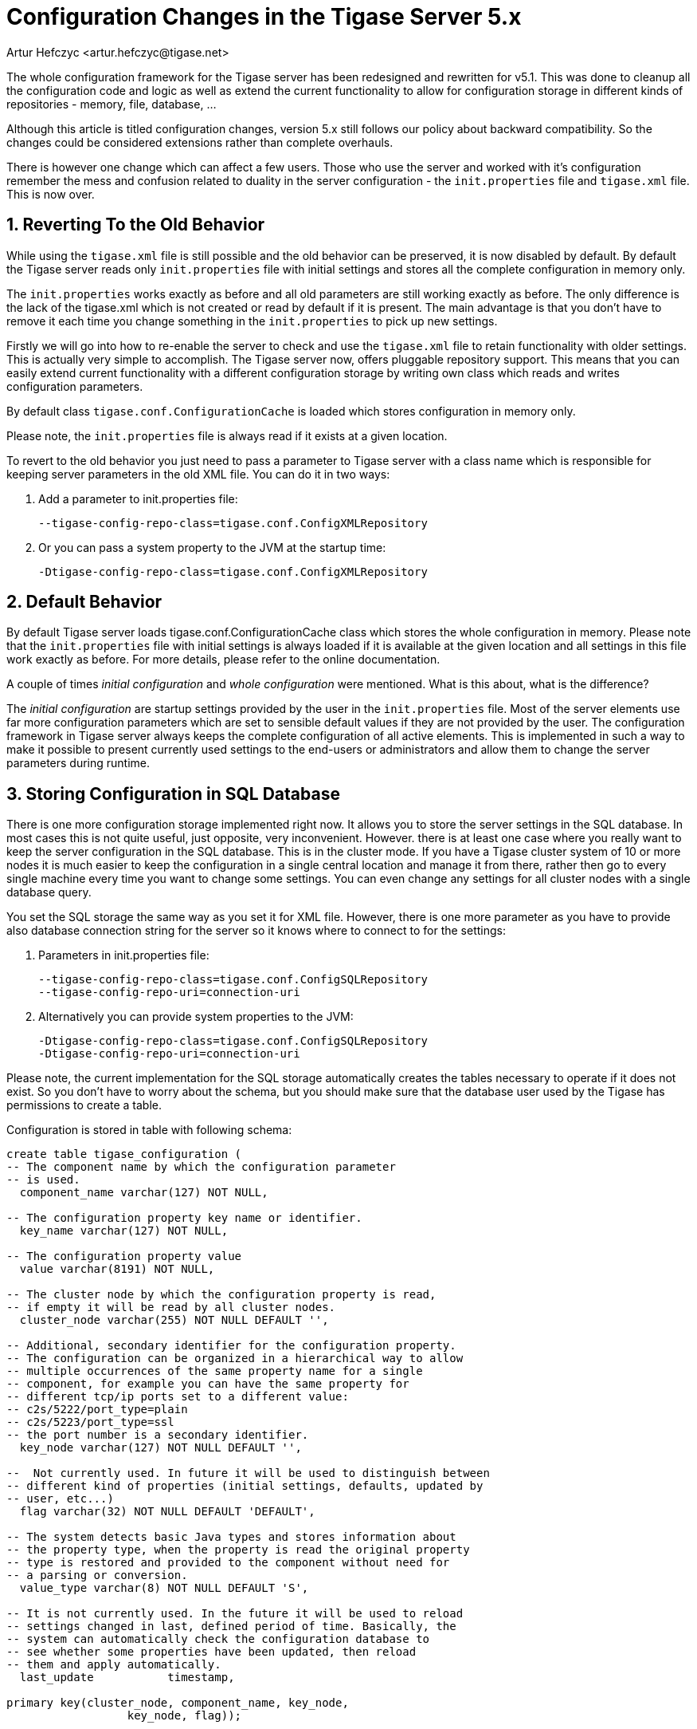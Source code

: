 [[confChanges5x]]
Configuration Changes in the Tigase Server 5.x
==============================================
:author: Artur Hefczyc <artur.hefczyc@tigase.net>
:version: v2.0, June 2014: Reformatted for AsciiDoc.
:date: 2010-01-06 20:22
:revision: v2.1

:toc:
:numbered:
:website: http://tigase.net

The whole configuration framework for the Tigase server has been redesigned and rewritten for v5.1. This was done to cleanup all the configuration code and logic as well as extend the current functionality to allow for configuration storage in different kinds of repositories - memory, file, database, ...

Although this article is titled configuration changes, version 5.x still follows our policy about backward compatibility. So the changes could be considered extensions rather than complete overhauls.

There is however one change which can affect a few users. Those who use the server and worked with it's configuration remember the mess and confusion related to duality in the server configuration - the +init.properties+ file and +tigase.xml+ file. This is now over.

Reverting To the Old Behavior
------------------------------

While using the +tigase.xml+ file is still possible and the old behavior can be preserved, it is now disabled by default. By default the Tigase server reads only +init.properties+ file with initial settings and stores all the complete configuration in memory only.

The +init.properties+ works exactly as before and all old parameters are still working exactly as before. The only difference is the lack of the tigase.xml which is not created or read by default if it is present. The main advantage is that you don't have to remove it each time you change something in the +init.properties+ to pick up new settings.

Firstly we will go into how to re-enable the server to check and use the +tigase.xml+ file to retain functionality with older settings. This is actually very simple to accomplish. The Tigase server now, offers pluggable repository support. This means that you can easily extend current functionality with a different configuration storage by writing own class which reads and writes configuration parameters.

By default class +tigase.conf.ConfigurationCache+ is loaded which stores configuration in memory only.

Please note, the +init.properties+ file is always read if it exists at a given location.

To revert to the old behavior you just need to pass a parameter to Tigase server with a class name which is responsible for keeping server parameters in the old XML file. You can do it in two ways:

. Add a parameter to init.properties file:
+
[source,bash]
-------------------------------------
--tigase-config-repo-class=tigase.conf.ConfigXMLRepository
-------------------------------------
. Or you can pass a system property to the JVM at the startup time:
+
[source,bash]
-------------------------------------
-Dtigase-config-repo-class=tigase.conf.ConfigXMLRepository
-------------------------------------

Default Behavior
-----------------

By default Tigase server loads tigase.conf.ConfigurationCache class which stores the whole configuration in memory. Please note that the +init.properties+ file with initial settings is always loaded if it is available at the given location and all settings in this file work exactly as before. For more details, please refer to the online documentation.

A couple of times 'initial configuration' and 'whole configuration' were mentioned. What is this about, what is the difference?

The 'initial configuration' are startup settings provided by the user in the +init.properties+ file. Most of the server elements use far more configuration parameters which are set to sensible default values if they are not provided by the user. The configuration framework in Tigase server always keeps the complete configuration of all active elements. This is implemented in such a way to make it possible to present currently used settings to the end-users or administrators and allow them to change the server parameters during runtime.

Storing Configuration in SQL Database
-------------------------------------

There is one more configuration storage implemented right now. It allows you to store the server settings in the SQL database. In most cases this is not quite useful, just opposite, very inconvenient.
However. there is at least one case where you really want to keep the server configuration in the SQL database. This is in the cluster mode. If you have a Tigase cluster system of 10 or more nodes it is much easier to keep the configuration in a single central location and manage it from there, rather then go to every single machine every time you want to change some settings.
You can even change any settings for all cluster nodes with a single database query.

You set the SQL storage the same way as you set it for XML file. However, there is one more parameter as you have to provide also database connection string for the server so it knows where to connect to for the settings:

. Parameters in init.properties file:
+
[source,bash]
-------------------------------------
--tigase-config-repo-class=tigase.conf.ConfigSQLRepository
--tigase-config-repo-uri=connection-uri
-------------------------------------
. Alternatively you can provide system properties to the JVM:
+
[source,bash]
-------------------------------------
-Dtigase-config-repo-class=tigase.conf.ConfigSQLRepository
-Dtigase-config-repo-uri=connection-uri
-------------------------------------

Please note, the current implementation for the SQL storage automatically creates the tables necessary to operate if it does not exist. So you don't have to worry about the schema, but you should make sure that the database user used by the Tigase has permissions to create a table.

Configuration is stored in table with following schema:

[source,sql]
-------------------------------------
create table tigase_configuration (
-- The component name by which the configuration parameter
-- is used.
  component_name varchar(127) NOT NULL,

-- The configuration property key name or identifier.
  key_name varchar(127) NOT NULL,

-- The configuration property value
  value varchar(8191) NOT NULL,

-- The cluster node by which the configuration property is read,
-- if empty it will be read by all cluster nodes.
  cluster_node varchar(255) NOT NULL DEFAULT '',

-- Additional, secondary identifier for the configuration property.
-- The configuration can be organized in a hierarchical way to allow
-- multiple occurrences of the same property name for a single
-- component, for example you can have the same property for
-- different tcp/ip ports set to a different value:
-- c2s/5222/port_type=plain
-- c2s/5223/port_type=ssl
-- the port number is a secondary identifier.
  key_node varchar(127) NOT NULL DEFAULT '',

--  Not currently used. In future it will be used to distinguish between
-- different kind of properties (initial settings, defaults, updated by
-- user, etc...)
  flag varchar(32) NOT NULL DEFAULT 'DEFAULT',

-- The system detects basic Java types and stores information about
-- the property type, when the property is read the original property
-- type is restored and provided to the component without need for
-- a parsing or conversion.
  value_type varchar(8) NOT NULL DEFAULT 'S',

-- It is not currently used. In the future it will be used to reload
-- settings changed in last, defined period of time. Basically, the
-- system can automatically check the configuration database to
-- see whether some properties have been updated, then reload
-- them and apply automatically.
  last_update           timestamp,

primary key(cluster_node, component_name, key_node,
                  key_node, flag));
-------------------------------------

Going Further
-------------

As the configuration mechanism in the Tigase server offers pluggable storage engines, you can easily write your own engine by implementing the interface: +tigase.conf.ConfigRepositoryIfc+ or by extending one of current implementations.

The whole configuration framework is pluggable and you can replace it completely if it does not suit you well enough. Your implementation has to extend +tigase.conf.ConfiguratorAbstract+ class and can be set using JVM system property (as this is configuration framework you can't do this via any configuration system):

[source,sh]
-------------------------------------
-Dtigase-configurator=tigase.conf.Configurator
-------------------------------------

The example above shows the parameter set to the default configuration framework.

Message Router Implementation is Configurable Too
-------------------------------------------------

The Message router component was the only component which was fixed to the Tigase instance. In theory it could always have been replaced but in practice there was no way of doing it as that was the first element loaded at startup.

Now Tigase message router implementation can be easily replaced to and it can be made a configurable option if needed.

At the server startup time the code creates configurator and calls method: +getMessageRouterClassName()+ which by default returns class: +tigase.server.MessageRouter+. You can extend the configurator and provide any different class name instead which implements required interfaces. You can even make it configureable as it is no longer tied to the server instance.
